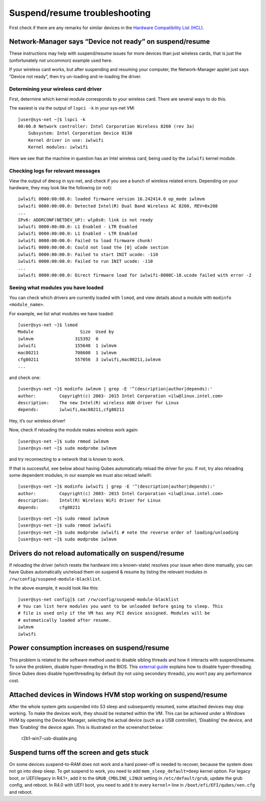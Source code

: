 ==============================
Suspend/resume troubleshooting
==============================

First check if there are any remarks for similar devices in the
`Hardware Compatibility List (HCL) </hcl/>`__.

Network-Manager says “Device not ready” on suspend/resume
=========================================================

These instructions may help with suspend/resume issues for more devices
than just wireless cards, that is just the (unfortunately not uncommon)
example used here.

If your wireless card works, but after suspending and resuming your
computer, the Network-Manager applet just says “Device not ready”, then
try un-loading and re-loading the driver.

Determining your wireless card driver
-------------------------------------

First, determine which kernel module corresponds to your wireless card.
There are several ways to do this.

The easiest is via the output of ``lspci -k`` in your sys-net VM:

::

   [user@sys-net ~]$ lspci -k
   00:00.0 Network controller: Intel Corporation Wireless 8260 (rev 3a)
       Subsystem: Intel Corporation Device 0130
       Kernel driver in use: iwlwifi
       Kernel modules: iwlwifi

Here we see that the machine in question has an Intel wireless card,
being used by the ``iwlwifi`` kernel module.

Checking logs for relevant messages
-----------------------------------

View the output of ``dmesg`` in sys-net, and check if you see a bunch of
wireless related errors. Depending on your hardware, they may look like
the following (or not):

::

   iwlwifi 0000:00:00.0: loaded firmware version 16.242414.0 op_mode iwlmvm
   iwlwifi 0000:00:00.0: Detected Intel(R) Dual Band Wireless AC 8260, REV=0x208
   ...
   IPv6: ADDRCONF(NETDEV_UP): wlp0s0: link is not ready
   iwlwifi 0000:00:00.0: L1 Enabled - LTR Enabled
   iwlwifi 0000:00:00.0: L1 Enabled - LTR Enabled
   iwlwifi 0000:00:00.0: Failed to load firmware chunk!
   iwlwifi 0000:00:00.0: Could not load the [0] uCode section
   iwlwifi 0000:00:00.0: Failed to start INIT ucode: -110
   iwlwifi 0000:00:00.0: Failed to run INIT ucode: -110
   ...
   iwlwifi 0000:00:00.0: Direct firmware load for iwlwifi-8000C-18.ucode failed with error -2

Seeing what modules you have loaded
-----------------------------------

You can check which drivers are currently loaded with ``lsmod``, and
view details about a module with ``modinfo <module_name>``.

For example, we list what modules we have loaded:

::

   [user@sys-net ~]$ lsmod
   Module                  Size  Used by
   iwlmvm                315392  0
   iwlwifi               155648  1 iwlmvm
   mac80211              708608  1 iwlmvm
   cfg80211              557056  3 iwlwifi,mac80211,iwlmvm
   ...

and check one:

::

   [user@sys-net ~]$ modinfo iwlmvm | grep -E '^(description|author|depends):'
   author:         Copyright(c) 2003- 2015 Intel Corporation <ilw@linux.intel.com>
   description:    The new Intel(R) wireless AGN driver for Linux
   depends:        iwlwifi,mac80211,cfg80211

Hey, it’s our wireless driver!

Now, check if reloading the module makes wireless work again:

::

   [user@sys-net ~]$ sudo rmmod iwlmvm
   [user@sys-net ~]$ sudo modprobe iwlmvm

and try reconnecting to a network that is known to work.

If that is successful, see below about having Qubes automatically reload
the driver for you. If not, try also reloading some dependent modules,
in our example we must also reload iwlwifi:

::

   [user@sys-net ~]$ modinfo iwlwifi | grep -E '^(description|author|depends):'
   author:         Copyright(c) 2003- 2015 Intel Corporation <ilw@linux.intel.com>
   description:    Intel(R) Wireless WiFi driver for Linux
   depends:        cfg80211

::

   [user@sys-net ~]$ sudo rmmod iwlmvm
   [user@sys-net ~]$ sudo rmmod iwlwifi
   [user@sys-net ~]$ sudo modprobe iwlwifi # note the reverse order of loading/unloading
   [user@sys-net ~]$ sudo modprobe iwlmvm

Drivers do not reload automatically on suspend/resume
=====================================================

If reloading the driver (which resets the hardware into a known-state)
resolves your issue when done manually, you can have Qubes automatically
un/reload them on suspend & resume by listing the relevant modules in
``/rw/config/suspend-module-blacklist``.

In the above example, it would look like this:

::

   [user@sys-net config]$ cat /rw/config/suspend-module-blacklist
   # You can list here modules you want to be unloaded before going to sleep. This
   # file is used only if the VM has any PCI device assigned. Modules will be
   # automatically loaded after resume.
   iwlmvm
   iwlwifi

Power consumption increases on suspend/resume
=============================================

This problem is related to the software method used to disable sibling
threads and how it interacts with suspend/resume. To solve the problem,
disable hyper-threading in the BIOS. This `external
guide <https://www.pcmag.com/news/how-to-disable-hyperthreading>`__
explains how to disable hyper-threading. Since Qubes does disable
hyperthreading by default (by not using secondary threads), you won’t
pay any performance cost.

Attached devices in Windows HVM stop working on suspend/resume
==============================================================

After the whole system gets suspended into S3 sleep and subsequently
resumed, some attached devices may stop working. To make the devices
work, they should be restarted within the VM. This can be achieved under
a Windows HVM by opening the Device Manager, selecting the actual device
(such as a USB controller), ‘Disabling’ the device, and then ‘Enabling’
the device again. This is illustrated on the screenshot below:

.. figure:: /attachment/doc/r2b1-win7-usb-disable.png
   :alt: r2b1-win7-usb-disable.png

   r2b1-win7-usb-disable.png

Suspend turns off the screen and gets stuck
===========================================

On some devices suspend-to-RAM does not work and a hard power-off is
needed to recover, because the system does not go into deep sleep. To
get suspend to work, you need to add ``mem_sleep_default=deep`` kernel
option. For legacy boot, or UEFI/legacy in R4.1+, add it to the
``GRUB_CMDLINE_LINUX`` setting in ``/etc/default/grub``, update the grub
config, and reboot. In R4.0 with UEFI boot, you need to add it to every
``kernel=`` line in ``/boot/efi/EFI/qubes/xen.cfg`` and reboot.

